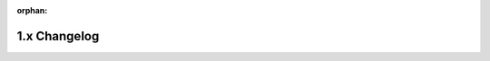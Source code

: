:orphan:

1.x Changelog
=============

.. changelog:: 1.4.2
    :date: 2025-05-04

    .. change:: correct type hints for with_for_update to ForUpdateParameter
        :type: bugfix
        :pr: 465

        This change fixes the type hint for the `with_for_update` parameter in the repositories.

    .. change:: BigIntPrimaryKey does not respect schema names
        :type: bugfix
        :pr: 469
        :issue: 466

        BigIntPrimaryKey will now respect schema names.

        Fixes #466


.. changelog:: 1.4.1
    :date: 2025-04-28

    .. change:: raise if filter operator is not in `operators_map`
        :type: bugfix
        :pr: 463
        :issue: 453

        Raise exception if filter operator does not exist in operators_map

        Fixes #453

    .. change:: `uniquify` respects init method override
        :type: bugfix
        :pr: 462

        Passing `uniquify` as an `__init__` argument now works as expected.


.. changelog:: 1.4.0
    :date: 2025-04-27

    .. change:: PasswordHash field type
        :type: feature
        :pr: 452

        Implements a PasswordHash field type with multiple supported backends.

        Includes built-in backends for:
        - `passlib`
        - `argon2`
        - `pwdlib`


.. changelog:: 1.3.2
    :date: 2025-04-25

    .. change:: remove stringified type hint
        :type: bugfix
        :pr: 457

        "De-stringifies" the Filter type hints to prevent runtime type resolutions in some cases

    .. change:: FileObject native Pydantic Core integration
        :type: bugfix
        :pr: 458

        File object will now serialize properly in pydantic.

        More complete FastAPI examples added.


.. changelog:: 1.3.1
    :date: 2025-04-21

    .. change:: updated example `litestar_service.py` model
        :type: bugfix
        :pr: 450
        :issue: 449

        ## fixes #449 relationship updated on models:
        - AuthorModel
        - BookModel

    .. change:: `create_service_provider` supports any configuration now
        :type: bugfix
        :pr: 451

        The Litestar service provider now allows a user to specify the specific dependency key to use for the session.  Previously the factory only worked with the `db_session` key.

    .. change:: update service provider to use dynamic session dependency key
        :type: bugfix
        :pr: 454

        Update the Litestar service provider to use dynamic session dependency key

    .. change:: allows positional args for session
        :type: feature
        :pr: 455

        This change allows for arguments to also be matched when generating a service provider closure.

.. changelog:: 1.3.0
    :date: 2025-04-18

    .. change:: btn ui
        :type: bugfix
        :pr: 446

        Corrects the button UI in the documentation under certain viewport sizes.

    .. change:: add dependency provider
        :type: feature
        :pr: 431

        Add dependency factories for filters.


.. changelog:: 1.2.0
    :date: 2025-04-15

    .. change:: migration generation produces duplicated unique constraints
        :type: bugfix
        :pr: 434
        :issue: 427

        Removes column re-ordering component was incorrectly causing incorrect constraints to be genreated.

        Fixes #427

    .. change:: make `SentinelMixin` compatible with `MappedAsDataclass`
        :type: bugfix
        :pr: 442

        `MappedAsDataclass` is a mixin introduced in SQLAlchemy 2.0. It introduces massive DX improvements to SQLAlchemy by introducing dataclass type validation to SQLAlchemy models. However, this mixin is incompatible with SQLAlchemy's recommended method of implementing a sentinel column as written in their [documentation](https://docs.sqlalchemy.org/en/20/core/connections.html#configuring-sentinel-columns).

        This PR fixes this incompatibility as suggested by the SQLAlchemy maintainer in this [discussion](https://github.com/sqlalchemy/sqlalchemy/discussions/12519#discussioncomment-12804658).

    .. change:: enable standard order by
        :type: feature
        :pr: 438

        Enables the standard `UnaryOperator` order by support in addition to the existing `OrderingPair`

    .. change:: additional filter configuration options
        :type: feature
        :pr: 444

        Implements the following filters as configurable options:
        - NotInCollection
        - Collection

        Search now also accepts a set of strings in addition to a comma delimmited list.


.. changelog:: 1.1.1
    :date: 2025-04-07

    .. change:: fsspec is not installed
        :type: bugfix
        :pr: 432

        Corrects an import issue when `fsspec` and `obstore` are both missing.


.. changelog:: 1.1.0
    :date: 2025-04-06

    .. change:: add stamp command
        :type: feature
        :pr: 428

        Adds the Alembic `stamp` command to the CLI that will stamp the current database state into the migrations directory.

    .. change:: adds an `ExistsFilter` and `NotExists` filter
        :type: feature
        :pr: 336
        :issue: 331

        Implements new `Exists` and `NotExists` filters to more easily apply this type of logic to queries.

        Closes #331

    .. change:: fully migrate to `pytest-databases`
        :type: feature
        :pr: 430

        Migrates all database fixtures to `pytest-database`

    .. change:: file object data type
        :type: feature
        :pr: 291
        :issue: 24

        Implement a file data type that leverages `obstore` or `fsspec`.  Supports any supported FSSpec or Obstore backend it including `sftp`, `gcs`, `s3`, `local`, and more.

    .. change:: Implements a `MultiFilter` type for complex searches
        :type: feature
        :pr: 311

        This PR implements a "Multi-Filter" Filter type.

        It allows:
        - Create a collection of filters from an input
        - Allows filters to be groups with and/or logic


.. changelog:: 1.0.2
    :date: 2025-04-01

    .. change:: prevent forward resolution issues
        :type: bugfix
        :pr: 423

        Removes some stringified representations to help with the forward resolution of `datetime` and `Collection`.

    .. change:: correctly set `uniquify` from `new`
        :type: bugfix
        :pr: 424

        Unquify is now correctly set when passed into the `new`/`init` methods.

        Introduced tests for `sync_tools` utilities, including `maybe_async_`, `maybe_async_context`, `SoonValue`, `TaskGroup`, and others.

        Improves coverage for async and sync function handling, context managers, and value management.



    .. change:: remove accidental litestar import
        :type: bugfix
        :pr: 426

        Remove an incorrect import of `console` from `litestar.cli._utils` and replace it with a correct import from `rich`. This change ensures proper functionality without unnecessary dependencies.


.. changelog:: 1.0.1
    :date: 2025-03-19

    .. change:: properly serialize `Relationship` type hints
        :type: bugfix
        :pr: 422

        Adds `sqlalchemy.orm.Relationship` to the supported type hints for the `SQLAlchemyDTO`


.. changelog:: 1.0.0
    :date: 2025-03-18

    .. change:: remove deprecated packages removed in `v1.0.0`
        :type: misc
        :pr: 419

        Removes deprecated packages and prepares for 1.0 release.

    .. change:: logic correction for window function
        :type: bugfix
        :pr: 421

        Corrects the logic for using a count with a window function.


.. changelog:: 0.34.0
    :date: 2025-03-10

    .. change:: allow custom `not_found` error messages
        :type: feature
        :pr: 417
        :issue: 391

        Enhance the SQLAlchemy exception wrapper to handle NotFoundError with custom error messages and improved error handling. This includes:

        - Adding a 'not_found' key to ErrorMessages type
        - Extending wrap_sqlalchemy_exception to catch and handle NotFoundError
        - Updating default error message templates with a not_found message
        - Adding unit tests for custom NotFoundError handling

    .. change:: Refactor Sanic extension for multi-config support
        :type: feature
        :pr: 415
        :issue: 375

        This commit refactors the Sanic extension for Advanced Alchemy:

        - Refactored configuration handling with support for multiple database configurations
        - Added methods for retrieving async and sync sessions, engines, and configs
        - Improved dependency injection with new provider methods
        - Simplified extension initialization and registration
        - Updated example and test files to reflect new extension structure
        - Removed deprecated methods and simplified the extension interface



.. changelog:: 0.33.2
    :date: 2025-03-09

    .. change:: simplify session type hints in service providers
        :type: bugfix
        :pr: 414

        Remove unnecessary scoped session type hints from service provider functions.

        Prevents the following exception from being incorrectly raised:

        `TypeError: Type unions may not contain more than one custom type - type typing.Union[sqlalchemy.ext.asyncio.session.AsyncSession, sqlalchemy.ext.asyncio.scoping.async_scoped_session[sqlalchemy.ext.asyncio.session.AsyncSession], NoneType] is not supported.`


.. changelog:: 0.33.1
    :date: 2025-03-07

    .. change:: add session to namespace signature
        :type: feature
        :pr: 412

        The new filter providers expect that the sessions are in the signature namespace.  This ensures there are no issues when configuring the plugin.


.. changelog:: 0.33.0
    :date: 2025-03-07

    .. change:: Add dependency factory utilities
        :type: feature
        :pr: 405

        Introduces a new module `advanced_alchemy.extensions.litestar.providers` with comprehensive dependency injection utilities for SQLAlchemy services in Litestar. The module provides:

        - Dynamic filter configuration generation
        - Dependency caching mechanism
        - Flexible filter and pagination support
        - Singleton metaclass for dependency management
        - Configurable filter and search dependencies


.. changelog:: 0.32.2
    :date: 2025-02-26

    .. change:: Litestar extension: Use ``SerializationPlugin`` instead of ``SerializationPluginProtocol``
        :type: misc
        :pr: 401

        Use ``SerializationPlugin`` instead of ``SerializationPluginProtocol``


.. changelog:: 0.32.1
    :date: 2025-02-26

    .. change:: Litestar extension: Use ``CLIPlugin`` instead of ``CLIPluginProtocol``
        :type: misc
        :pr: 399

        Internal change migrating from using Litestar's ``CLIPluginProtocol`` to
        ``CLIPlugin``.


.. changelog:: 0.32.0
    :date: 2025-02-23

    .. change:: remove `limit` and `offset` from count statement
        :type: bugfix
        :pr: 395

        Remove `limit` and `offset` from count statement

    .. change:: rename `force_basic_query_mode`
        :type: misc
        :pr: 396

        Renames `force_basic_query_mode` to `count_with_window_function`.  This is also exposed as a class/init parameter for the service and repository.

    .. change:: add Enum to default type decoders
        :type: feature
        :pr: 397

        Extends the default `msgspec` type decoders to handle Enum types by converting them to their underlying value during serialization



.. changelog:: 0.31.0
    :date: 2025-02-18

    .. change:: Fix reference in `changelog.py`
        :type: bugfix
        :pr: 383

        Should link to the AA repo, not litestar :)

    .. change:: Query repository list method for custom queries
        :type: bugfix
        :pr: 379
        :issue: 338

        Fix query repositories list method according to [documentation](https://docs.advanced-alchemy.litestar.dev/latest/usage/repositories.html#query-repository).

        Now its return a list of tuples with values instead of first column of the query.

    .. change:: remove 3.8 support
        :type: misc
        :pr: 386

        Removes 3.8 support and removes future annotations in a few places for better compatibility

    .. change:: remove future annotations
        :type: feature
        :pr: 387

        This removes the usage of future annotations.

    .. change:: add `uniquify` to service and repo
        :type: feature
        :pr: 389

        Exposes the `uniquify` flag in all functions on the repository and add to the service

    .. change:: improved default serializer
        :type: feature
        :pr: 390

        Improves the default serializer so that it handles various types a bit better


.. changelog:: 0.30.3
    :date: 2025-01-26

    .. change:: add `wrap_exceptions` option to exception handler.
        :type: feature
        :pr: 363
        :issue: 356

        When `wrap_exceptions` is `False`, the original SQLAlchemy error message will be raised instead of the wrapped Repository error

        Fixes #356 (Bug: `wrap_sqlalchemy_exception` masks db errors)

    .. change:: simplify configuration hash
        :type: feature
        :pr: 366

        The hashing method on the SQLAlchemy configs can be simplified.  This should be enough to define a unique configuration.

    .. change:: use `lifespan` context manager in Starlette and FastAPI
        :type: bugfix
        :pr: 368
        :issue: 367

        Modifies the Starlette and FastAPI integrations to use the `lifespan` context manager instead of the `startup`\`shutdown` hooks.  If the application already has a lifespan set, it is wrapped so that both execute.


.. changelog:: 0.30.2
    :date: 2025-01-21

    .. change:: add hash to config classes
        :type: feature
        :pr: 358
        :issue: 357

        Adds hash function to `SQLAlchemySyncConfig` and `SQLAlchemyAsyncConfig` classes.


.. changelog:: 0.30.1
    :date: 2025-01-20

    .. change:: Using init db CLI command creates migrations directory in unexpected place
        :type: bugfix
        :pr: 354
        :issue: 351

        When initializing migrations with the CLI, if no directory is specified, the directory from the configuration will be used.


.. changelog:: 0.30.0
    :date: 2025-01-19

    .. change:: standardize on `autocommit_include_redirect`
        :type: bugfix
        :pr: 349

        The flask plugin incorrectly used the term `autocommit_with_redirect` instead of the existing `autocommit_include_redirect`.

        This changes makes the name consistent before we bump to a `1.x` release

    .. change:: implement default schema serializer
        :type: bugfix
        :pr: 350

        This corrects an issue that caused the Flask extension to use the incorrect serializer for encoding JSON

    .. change:: refactored integration with CLI support
        :type: feature
        :pr: 352

        Refactored the Starlette and FastAPI integration to support multiple configurations and sessions.  Additionally, FastAPI will now have the database commands automatically registered with the FastAPI CLI.

    .. change:: reorganize Sanic extension
        :type: feature
        :pr: 353

        The Sanic integration now aligns with the structure and idioms used in the other integrations.


.. changelog:: 0.29.1
    :date: 2025-01-17

    .. change:: add convenience hooks for `to_model` operations
        :type: feature
        :pr: 347

        The service layer has always has a `to_model` function that accepts data and optionally an operation name.  It would return a SQLAlchemy model no matter the input you gave it.

        It is possible to move business logic into this `to_model` layer for populating fields on insert.  (i.e. slug fields or tags, etc.).

        When having logic for `insert`, `update`, `delete`, and `upsert`, that function can be a bit overwhelcoming.  Now, there are helper functions that you can use that is specific to each DML hook:

        * `to_model_on_create`
        * `to_model_on_update`
        * `to_model_on_delete`
        * `to_model_on_upsert`


.. changelog:: 0.29.0
    :date: 2025-01-17

    .. change:: fully qualify all `datetime` module references
        :type: bugfix
        :pr: 341

        All date time references are now full qualified to prevent any forward resolution issues with

        `from datetime import datetime`

        and

        `import datetime`

    .. change:: disabled `timezone` in alembic.ini
        :type: bugfix
        :pr: 344

        Disabled `timezone` in alembic.ini to fix `alembic.util.exc.CommandError: Can't locate timezone: UTC` error while applying migrations

        Reference:
        https://alembic.sqlalchemy.org/en/latest/tutorial.html#editing-the-ini-file

    .. change:: various typing improvements for services
        :type: feature
        :pr: 342
        :issue: 261

        Improved typing in the service layer and adds a additional type guards.

    .. change:: Auto extend Flask CLI and add session integration
        :type: feature
        :pr: 111

        The Advanced Alchemy alembic CLI is now auto-extended to your Flask application.

        The Flask extension now also has a session handling middleware for handling auto-commits.

        Last, but not least, there's an experimental async portal that integrates a long running asyncio loop for running async operations in Flask.  Using `foo = portal.call(<async function>)` you can get the result of an asynchronous function from a sync context.



.. changelog:: 0.28.0
    :date: 2025-01-13

    .. change:: add `bind-key` option to CLI
        :type: feature
        :pr: 339

        Adds a `bind-key` option to the Advance Alchemy CLI groups.

        When present, the Alembic configs will be injected with the corresponding key.


.. changelog:: 0.27.1
    :date: 2025-01-11

    .. change:: correction for `3.8` and `3.9` type hints
        :type: bugfix
        :pr: 330

        Makes a few corrections to type hints in examples and tests to ensure 3.8 and 3.9 support


.. changelog:: 0.27.0
    :date: 2025-01-11


    .. change:: add `error_messages` as class level configuration
        :type: feature
        :pr: 315

        Exposes ``error_messages`` as a class level configuration in the repository and service classes.

    .. change:: implement reusable CLI
        :type: feature
        :pr: 320

        Exposes a reusable CLI for creating and updating releases.  This can be used to extend any existing Click or Typer CLI.

    .. change:: adds additional type guard helpers
        :type: feature
        :pr: 322

        Addition typing utilities to help with type checking and validation.



.. changelog:: 0.26.0
    :date: 2025-01-11

    .. change:: `AsyncAttrs` & remove `noload` default
        :type: feature
        :pr: 305

        This PR adds the `AsyncAttrs` to the default declarative bases for convenience.

        It also changes the `inherit_lazy_relationships == False` behavior to use `lazyload`.  SQLAlchemy will be deprecating `noload` in version 2.1

    .. change:: `litestar` DTO enhancements
        :type: feature
        :pr: 310
        :issue: 306

        The Litestar DTO has been enhanced with:
        - The SQLAlchemyDTOConfig's `exclude`, `include`, and `rename_fields` fields will now accept string or `InstrumentedAttributes`
        - DTO supports `WriteOnlyMapped` and `DynamicMapped`


    .. change:: add default exception handler for `litestar` integration
        :type: feature
        :pr: 308
        :issue: 275

        This adds a configuration option to automatically enable an exception handler for Repository errors.

        This will update the exception handler if you do not have one already configured for the RepositoryException class


.. changelog:: 0.25.0
    :date: 2025-01-11

    .. change:: add max length for encrypted string
        :type: feature
        :pr: 290

        The EncryptedString field now has the ability to validate against a set length.


    .. change:: `AsyncAttrs` & remove `noload` default
        :type: feature
        :pr: 305

        This PR adds the `AsyncAttrs` to the default declarative bases for convenience.

        It also changes the `inherit_lazy_relationships == False` behavior to use `lazyload`.  SQLAlchemy will be deprecating `noload` in version 2.1


.. changelog:: 0.24.0
    :date: 2025-01-11

    .. change:: remove lambda statement usage
        :type: feature
        :pr: 288
        :issue: 286, 287

        Removes the use of lambda statements in the repository and service classes.  This has no change on the end user API, however, it should remove strange queries errors seen.

.. changelog:: 0.23.0
    :date: 2025-01-11

    .. change:: regression caused by conditional import Sequence for pagination.py
        :type: bugfix
        :pr: 274
        :issue: 272

        Import Sequence directly from collections.abc
        Remove conditional import using TYPE_CHECKING
        Add noqa comment to suppress potential linter warnings

    .. change:: make sure `anyio` is optional
        :type: bugfix
        :pr: 278

        When running standalone or with a synchronous web framework, `anyio` is not required.  This PR ensures that there are no module loading failures due to the missing import.

    .. change:: Improved typing of `ModelDictT`
        :type: feature
        :pr: 277

        Fixes typing issues in service


        https://github.com/litestar-org/advanced-alchemy/issues/265

        This still doesn't solve the problem of UnknownVariableType if the subtypes of ModelDictT are not installed (eg: Pydantic)
        But at least it solves the problem of incompatibilities when they are installed


.. changelog:: 0.22.0
    :date: 2025-01-11

    .. change:: CLI argument adjustment
        :type: bugfix
        :pr: 270

        Changes the argument name so that it matches the name given in `click.option`.


.. changelog:: 0.21.0
    :date: 2025-01-11

    .. change:: bind session to session class instead of to the session maker
        :type: bugfix
        :pr: 268
        :issue: 267

        binds session into sanic extension as expected

        in the original code, session maker was defined and then the dependency for session overwrites it with a session maker as the type.  this seems non-ideal -- you can't get the session maker and when you ask for the session maker you get a session object

        instead, this looks at the sessionmaker `class_` property for adding the sanic dependency


    .. change:: correct regex mappings for duplicate and foreign key errors
        :type: bugfix
        :pr: 266
        :issue: 262

        Swap the variable names for DUPLICATE_KEY_REGEXES and FOREIGN_KEY_REGEXES to correctly match their contents.
        This ensures that the error detection for duplicate keys and foreign key violations works as intended across different database backends.

    .. change:: Dump all tables as JSON
        :type: feature
        :pr: 259

        Adds a new CLI command to export tables to JSON.  Similar to a Django dumpdata command.


.. changelog:: <=0.20.0
    :date: 2025-01-11

    .. change:: CollectionFilter returns all entries if values is empty
        :type: bugfix
        :pr: 52
        :issue: 51

        Fixes #51

        Bug: CollectionFilter returns all entries if values is empty

        a simple `1=-1` is appended into the `where` clause when an empty list is passed into the `in` statement.

    .. change:: better handle empty collection filters
        :type: bugfix
        :pr: 62

        Currently, [this](https://github.com/cofin/litestar-fullstack/blob/main/src/app/lib/dependencies.py#L169) is how you can inject these filters in your app.

        When using the `id_filter` dependency on it's own, you have to have an additional not-null check before passing it into the repository.

        This change handles that and allows you to pass in all filters into the repository function without checking their nullability.

    .. change:: service `exists` should use `exists` from repository
        :type: bugfix
        :pr: 68

        The service should use the repository's implementation of `exists` instead of a new one with a `count`.

    .. change:: do not set `id` with `item_id` when `None`
        :type: bugfix
        :pr: 67

        This PR prevents the primary key from being overrwitten with `None` when using the service without the `item_id` parameter.

    .. change:: sqlalchemy dto for models non `Column` fields
        :type: bugfix
        :pr: 75

        Examples of such fields are `ColumnClause` and `Label`, these are generated when using `sqlalchemy.func`

        - Fix SQLAlchemy dto generation for litestar when using models that have fields that are not instances of `Column`. Such fields arise from using expressions such as `func`.
